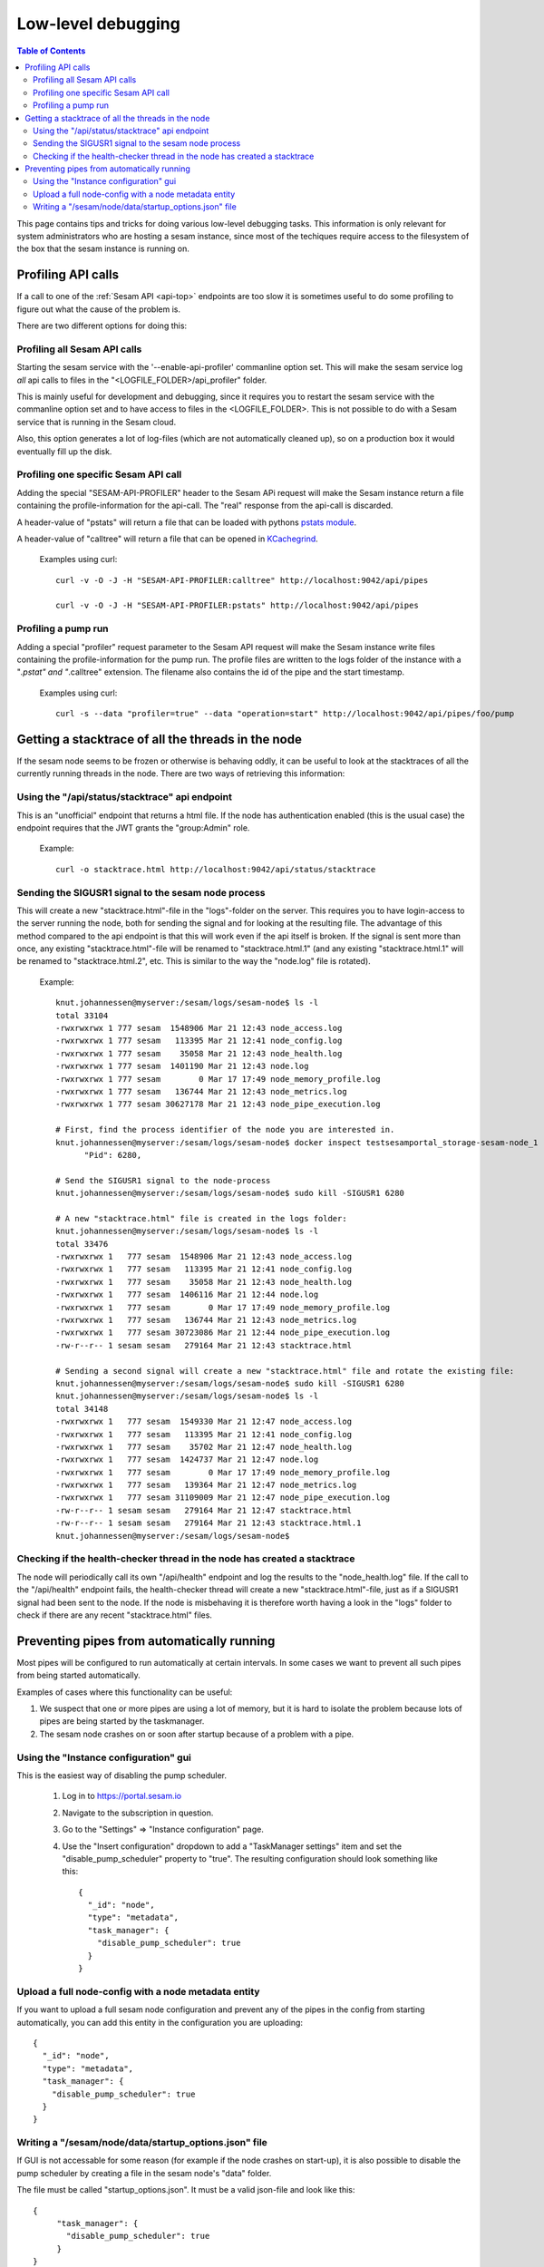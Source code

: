 ===================
Low-level debugging
===================

.. contents:: Table of Contents
   :depth: 2
   :local:

This page contains tips and tricks for doing various low-level debugging tasks. This information is only relevant
for system administrators who are hosting a sesam instance, since most of the techiques require access to the
filesystem of the box that the sesam instance is running on.

-------------------
Profiling API calls
-------------------

If a call to one of the
:ref:`Sesam API  <api-top>` endpoints are too slow it is sometimes useful to do some profiling to figure out what
the cause of the problem is.

There are two different options for doing this:

Profiling all Sesam API calls
~~~~~~~~~~~~~~~~~~~~~~~~~~~~~

Starting the sesam service with the '--enable-api-profiler' commanline option set. This will make the sesam service
log *all* api calls to files in the "<LOGFILE_FOLDER>/api_profiler" folder.

This is mainly useful for development and debugging, since it requires you to restart the sesam service with
the commanline option set and to have access to files in the <LOGFILE_FOLDER>. This is not possible to do with
a Sesam service that is running in the Sesam cloud.

Also, this option generates a lot of log-files (which are not automatically cleaned up), so on a production box it
would eventually fill up the disk.

Profiling one specific Sesam API call
~~~~~~~~~~~~~~~~~~~~~~~~~~~~~~~~~~~~~

Adding the special "SESAM-API-PROFILER" header to the Sesam APi request will make the Sesam instance return a file
containing the profile-information for the api-call. The "real" response from the api-call is discarded.

A header-value of "pstats" will return a file that can be loaded with pythons `pstats module
<https://docs.python.org/3/library/profile.html#the-stats-class>`_.

A header-value of "calltree" will return a file that can be opened in `KCachegrind
<https://kcachegrind.github.io/html/Home.html>`_.

    Examples using curl::

      curl -v -O -J -H "SESAM-API-PROFILER:calltree" http://localhost:9042/api/pipes

      curl -v -O -J -H "SESAM-API-PROFILER:pstats" http://localhost:9042/api/pipes


Profiling a pump run
~~~~~~~~~~~~~~~~~~~~

Adding a special "profiler" request parameter to the Sesam API request will make the Sesam instance write files
containing the profile-information for the pump run. The profile files are written to the logs folder of the instance
with a "*.pstat" and "*.calltree" extension. The filename also contains the id of the pipe and the start
timestamp.

    Examples using curl::

      curl -s --data "profiler=true" --data "operation=start" http://localhost:9042/api/pipes/foo/pump


---------------------------------------------------
Getting a stacktrace of all the threads in the node
---------------------------------------------------

If the sesam node seems to be frozen or otherwise is behaving oddly, it can be useful to look at the stacktraces of
all the currently running threads in the node. There are two ways of retrieving this information:


Using the "/api/status/stacktrace" api endpoint
~~~~~~~~~~~~~~~~~~~~~~~~~~~~~~~~~~~~~~~~~~~~~~~

This is an "unofficial" endpoint that returns a html file. If the node has authentication enabled (this is the usual
case) the endpoint requires that the JWT grants the "group:Admin" role.

   Example::

     curl -o stacktrace.html http://localhost:9042/api/status/stacktrace


Sending the SIGUSR1 signal to the sesam node process
~~~~~~~~~~~~~~~~~~~~~~~~~~~~~~~~~~~~~~~~~~~~~~~~~~~~

This will create a new "stacktrace.html"-file in the "logs"-folder on the server. This requires you to have
login-access to the server running the node, both for sending the signal and for looking at the resulting file.
The advantage of this method compared to the api endpoint is that this will work even if the api itself
is broken. If the signal is sent more than once, any existing "stacktrace.html"-file will be renamed to
"stacktrace.html.1" (and any existing "stacktrace.html.1" will be renamed to "stacktrace.html.2", etc. This is similar
to the way the "node.log" file is rotated).

   Example::

      knut.johannessen@myserver:/sesam/logs/sesam-node$ ls -l
      total 33104
      -rwxrwxrwx 1 777 sesam  1548906 Mar 21 12:43 node_access.log
      -rwxrwxrwx 1 777 sesam   113395 Mar 21 12:41 node_config.log
      -rwxrwxrwx 1 777 sesam    35058 Mar 21 12:43 node_health.log
      -rwxrwxrwx 1 777 sesam  1401190 Mar 21 12:43 node.log
      -rwxrwxrwx 1 777 sesam        0 Mar 17 17:49 node_memory_profile.log
      -rwxrwxrwx 1 777 sesam   136744 Mar 21 12:43 node_metrics.log
      -rwxrwxrwx 1 777 sesam 30627178 Mar 21 12:43 node_pipe_execution.log

      # First, find the process identifier of the node you are interested in.
      knut.johannessen@myserver:/sesam/logs/sesam-node$ docker inspect testsesamportal_storage-sesam-node_1 | grep '"Pid"'
            "Pid": 6280,

      # Send the SIGUSR1 signal to the node-process
      knut.johannessen@myserver:/sesam/logs/sesam-node$ sudo kill -SIGUSR1 6280

      # A new "stacktrace.html" file is created in the logs folder:
      knut.johannessen@myserver:/sesam/logs/sesam-node$ ls -l
      total 33476
      -rwxrwxrwx 1   777 sesam  1548906 Mar 21 12:43 node_access.log
      -rwxrwxrwx 1   777 sesam   113395 Mar 21 12:41 node_config.log
      -rwxrwxrwx 1   777 sesam    35058 Mar 21 12:43 node_health.log
      -rwxrwxrwx 1   777 sesam  1406116 Mar 21 12:44 node.log
      -rwxrwxrwx 1   777 sesam        0 Mar 17 17:49 node_memory_profile.log
      -rwxrwxrwx 1   777 sesam   136744 Mar 21 12:43 node_metrics.log
      -rwxrwxrwx 1   777 sesam 30723086 Mar 21 12:44 node_pipe_execution.log
      -rw-r--r-- 1 sesam sesam   279164 Mar 21 12:43 stacktrace.html

      # Sending a second signal will create a new "stacktrace.html" file and rotate the existing file:
      knut.johannessen@myserver:/sesam/logs/sesam-node$ sudo kill -SIGUSR1 6280
      knut.johannessen@myserver:/sesam/logs/sesam-node$ ls -l
      total 34148
      -rwxrwxrwx 1   777 sesam  1549330 Mar 21 12:47 node_access.log
      -rwxrwxrwx 1   777 sesam   113395 Mar 21 12:41 node_config.log
      -rwxrwxrwx 1   777 sesam    35702 Mar 21 12:47 node_health.log
      -rwxrwxrwx 1   777 sesam  1424737 Mar 21 12:47 node.log
      -rwxrwxrwx 1   777 sesam        0 Mar 17 17:49 node_memory_profile.log
      -rwxrwxrwx 1   777 sesam   139364 Mar 21 12:47 node_metrics.log
      -rwxrwxrwx 1   777 sesam 31109009 Mar 21 12:47 node_pipe_execution.log
      -rw-r--r-- 1 sesam sesam   279164 Mar 21 12:47 stacktrace.html
      -rw-r--r-- 1 sesam sesam   279164 Mar 21 12:43 stacktrace.html.1
      knut.johannessen@myserver:/sesam/logs/sesam-node$ 


Checking if the health-checker thread in the node has created a stacktrace
~~~~~~~~~~~~~~~~~~~~~~~~~~~~~~~~~~~~~~~~~~~~~~~~~~~~~~~~~~~~~~~~~~~~~~~~~~
The node will periodically call its own "/api/health" endpoint and log the results to the "node_health.log" file.
If the call to the "/api/health" endpoint fails, the health-checker thread will create a new "stacktrace.html"-file,
just as if a SIGUSR1 signal had been sent to the node. If the node is misbehaving it is therefore worth having a
look in the "logs" folder to check if there are any recent "stacktrace.html" files.


-------------------------------------------
Preventing pipes from automatically running
-------------------------------------------

Most pipes will be configured to run automatically at certain intervals. In some cases we want to prevent
all such pipes from being started automatically.

Examples of cases where this functionality can be useful:

1. We suspect that one or more pipes are using a lot of memory, but it is hard to isolate the
   problem because lots of pipes are being started by the taskmanager.

2. The sesam node crashes on or soon after startup because of a problem with a pipe.


Using the "Instance configuration" gui
~~~~~~~~~~~~~~~~~~~~~~~~~~~~~~~~~~~~~~

This is the easiest way of disabling the pump scheduler.

   1. Log in to https://portal.sesam.io
   2. Navigate to the subscription in question.
   3. Go to the "Settings" => "Instance configuration" page.
   4. Use the "Insert configuration" dropdown to add a "TaskManager settings" item and set the "disable_pump_scheduler"
      property to "true". The resulting configuration should look something like this::

         {
           "_id": "node",
           "type": "metadata",
           "task_manager": {
             "disable_pump_scheduler": true
           }
         }

Upload a full node-config with a node metadata entity
~~~~~~~~~~~~~~~~~~~~~~~~~~~~~~~~~~~~~~~~~~~~~~~~~~~~~

If you want to upload a full sesam node configuration and prevent any of the pipes in the config from starting
automatically, you can add this entity in the configuration you are uploading::

      {
        "_id": "node",
        "type": "metadata",
        "task_manager": {
          "disable_pump_scheduler": true
        }
      }

Writing a "/sesam/node/data/startup_options.json" file
~~~~~~~~~~~~~~~~~~~~~~~~~~~~~~~~~~~~~~~~~~~~~~~~~~~~~~

If GUI is not accessable for some reason (for example if the node crashes on start-up), it is also possible to
disable the pump scheduler by creating a file in the sesam node's "data" folder.

The file must be called "startup_options.json". It must be a valid json-file and look like this::

   {
        "task_manager": {
          "disable_pump_scheduler": true
        }
   }

The sesam node must be restarted in order for the file to take effect (use docker restart <node-container-name>).
